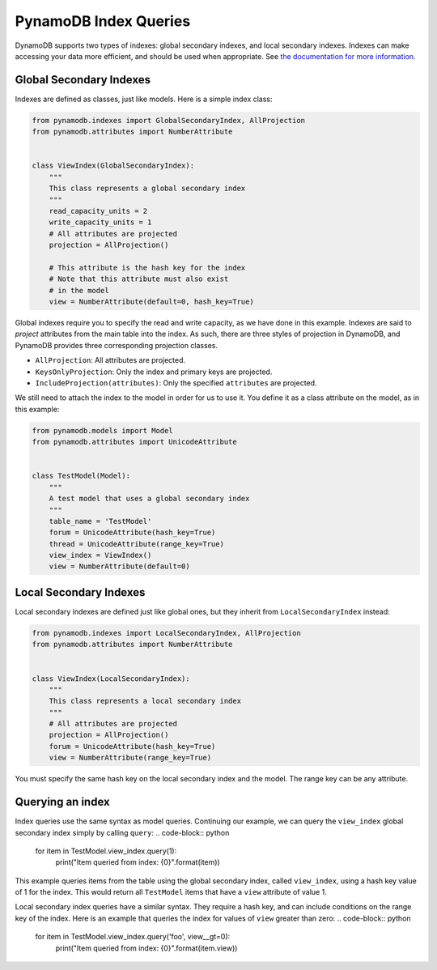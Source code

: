 PynamoDB Index Queries
======================

DynamoDB supports two types of indexes: global secondary indexes, and local secondary indexes.
Indexes can make accessing your data more efficient, and should be used when appropriate. See
`the documentation for more information <http://docs.aws.amazon.com/amazondynamodb/latest/developerguide/SecondaryIndexes.html>`__.

Global Secondary Indexes
^^^^^^^^^^^^^^^^^^^^^^^^

Indexes are defined as classes, just like models. Here is a simple index class:

.. code-block:: python

    from pynamodb.indexes import GlobalSecondaryIndex, AllProjection
    from pynamodb.attributes import NumberAttribute


    class ViewIndex(GlobalSecondaryIndex):
        """
        This class represents a global secondary index
        """
        read_capacity_units = 2
        write_capacity_units = 1
        # All attributes are projected
        projection = AllProjection()

        # This attribute is the hash key for the index
        # Note that this attribute must also exist
        # in the model
        view = NumberAttribute(default=0, hash_key=True)


Global indexes require you to specify the read and write capacity, as we have done
in this example. Indexes are said to *project* attributes from the main table into the index.
As such, there are three styles of projection in DynamoDB, and PynamoDB provides three corresponding
projection classes.

* ``AllProjection``: All attributes are projected.
* ``KeysOnlyProjection``: Only the index and primary keys are projected.
* ``IncludeProjection(attributes)``: Only the specified ``attributes`` are projected.

We still need to attach the index to the model in order for us to use it. You define it as
a class attribute on the model, as in this example:

.. code-block:: python

    from pynamodb.models import Model
    from pynamodb.attributes import UnicodeAttribute


    class TestModel(Model):
        """
        A test model that uses a global secondary index
        """
        table_name = 'TestModel'
        forum = UnicodeAttribute(hash_key=True)
        thread = UnicodeAttribute(range_key=True)
        view_index = ViewIndex()
        view = NumberAttribute(default=0)


Local Secondary Indexes
^^^^^^^^^^^^^^^^^^^^^^^

Local secondary indexes are defined just like global ones, but they inherit from ``LocalSecondaryIndex`` instead:

.. code-block:: python

    from pynamodb.indexes import LocalSecondaryIndex, AllProjection
    from pynamodb.attributes import NumberAttribute


    class ViewIndex(LocalSecondaryIndex):
        """
        This class represents a local secondary index
        """
        # All attributes are projected
        projection = AllProjection()
        forum = UnicodeAttribute(hash_key=True)
        view = NumberAttribute(range_key=True)


You must specify the same hash key on the local secondary index and the model. The range key can be any attribute.


Querying an index
^^^^^^^^^^^^^^^^^^

Index queries use the same syntax as model queries. Continuing our example, we can query
the ``view_index``  global secondary index simply by calling ``query``:
.. code-block:: python

    for item in TestModel.view_index.query(1):
        print("Item queried from index: {0}".format(item))

This example queries items from the table using the global secondary index, called ``view_index``, using
a hash key value of 1 for the index. This would return all ``TestModel`` items that have a ``view`` attribute
of value 1.

Local secondary index queries have a similar syntax. They require a hash key, and can include conditions on the
range key of the index. Here is an example that queries the index for values of ``view`` greater than zero:
.. code-block:: python

    for item in TestModel.view_index.query('foo', view__gt=0):
        print("Item queried from index: {0}".format(item.view))
